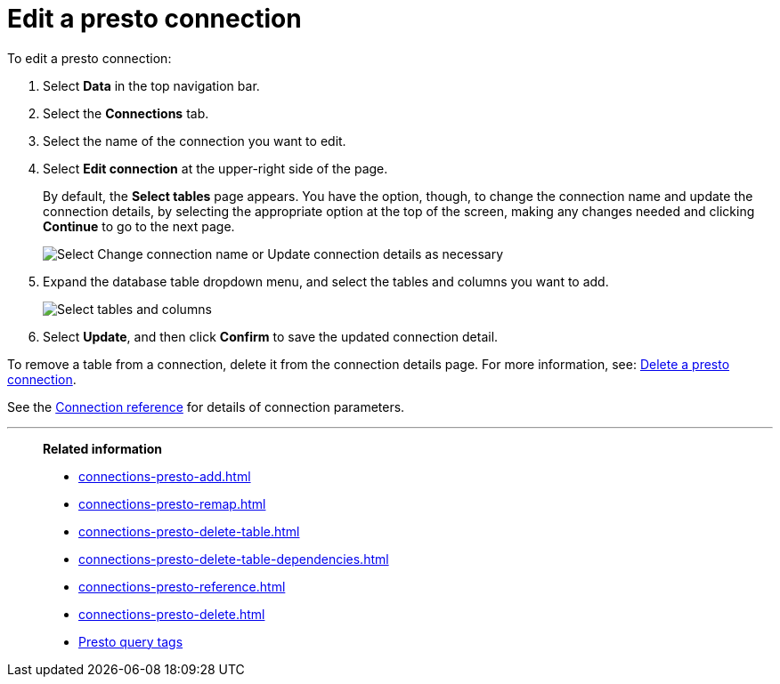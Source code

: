 = Edit a {connection} connection
:last_updated: 9/21/2020
:linkattrs:
:experimental:
:page-aliases:
:description: You can edit a Presto connection to add tables and columns.
:connection: presto

To edit a {connection} connection:

. Select *Data* in the top navigation bar.
. Select the *Connections* tab.
. Select the name of the connection you want to edit.
. Select *Edit connection* at the upper-right side of the page.
+
By default, the *Select tables* page appears.
You have the option, though, to change the connection name and update the connection details, by selecting the appropriate option at the top of the screen, making any changes needed and clicking *Continue* to go to the next page.
+
image::edit_connection_btns.png[Select Change connection name or Update connection details as necessary]

. Expand the database table dropdown menu, and select the tables and columns you want to add.
+
image::teradata-edittables.png[Select tables and columns]
// ![]({{ site.baseurl }}/images/connection-update.png "Edit connection dialog box")

. Select *Update*, and then click *Confirm* to save the updated connection detail.

To remove a table from a connection, delete it from the connection details page.
For more information, see: xref:connections-presto-delete.adoc[Delete a {connection} connection].

See the xref:connections-presto-reference.adoc[Connection reference] for details of connection parameters.

'''
> **Related information**
>
> * xref:connections-presto-add.adoc[]
> * xref:connections-presto-remap.adoc[]
> * xref:connections-presto-delete-table.adoc[]
> * xref:connections-presto-delete-table-dependencies.adoc[]
> * xref:connections-presto-reference.adoc[]
> * xref:connections-presto-delete.adoc[]
> * xref:connections-query-tags.adoc#tag-presto[Presto query tags]